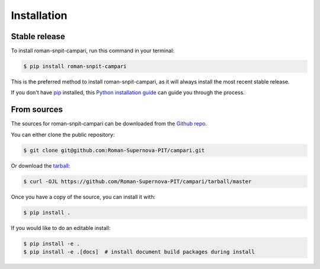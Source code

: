 .. highlight:: shell

============
Installation
============


Stable release
--------------

To install roman-snpit-campari, run this command in your terminal:

.. code-block:: console

    $ pip install roman-snpit-campari

This is the preferred method to install roman-snpit-campari, as it will always install the most recent stable release.

If you don't have `pip`_ installed, this `Python installation guide`_ can guide
you through the process.

.. _pip: https://pip.pypa.io
.. _Python installation guide: http://docs.python-guide.org/en/latest/starting/installation/


From sources
------------

The sources for roman-snpit-campari can be downloaded from the `Github repo`_.

You can either clone the public repository:

.. code-block:: console

    $ git clone git@github.com:Roman-Supernova-PIT/campari.git

Or download the `tarball`_:

.. code-block:: console

    $ curl -OJL https://github.com/Roman-Supernova-PIT/campari/tarball/master

Once you have a copy of the source, you can install it with:

.. code-block:: console

    $ pip install .

If you would like to do an editable install:

.. code-block:: console

    $ pip install -e .
    $ pip install -e .[docs]  # install document build packages during install


.. _Github repo: https://github.com/Roman-Supernova-PIT/campari
.. _tarball: https://github.com/Roman-Supernova-PIT/campari/tarball/master

